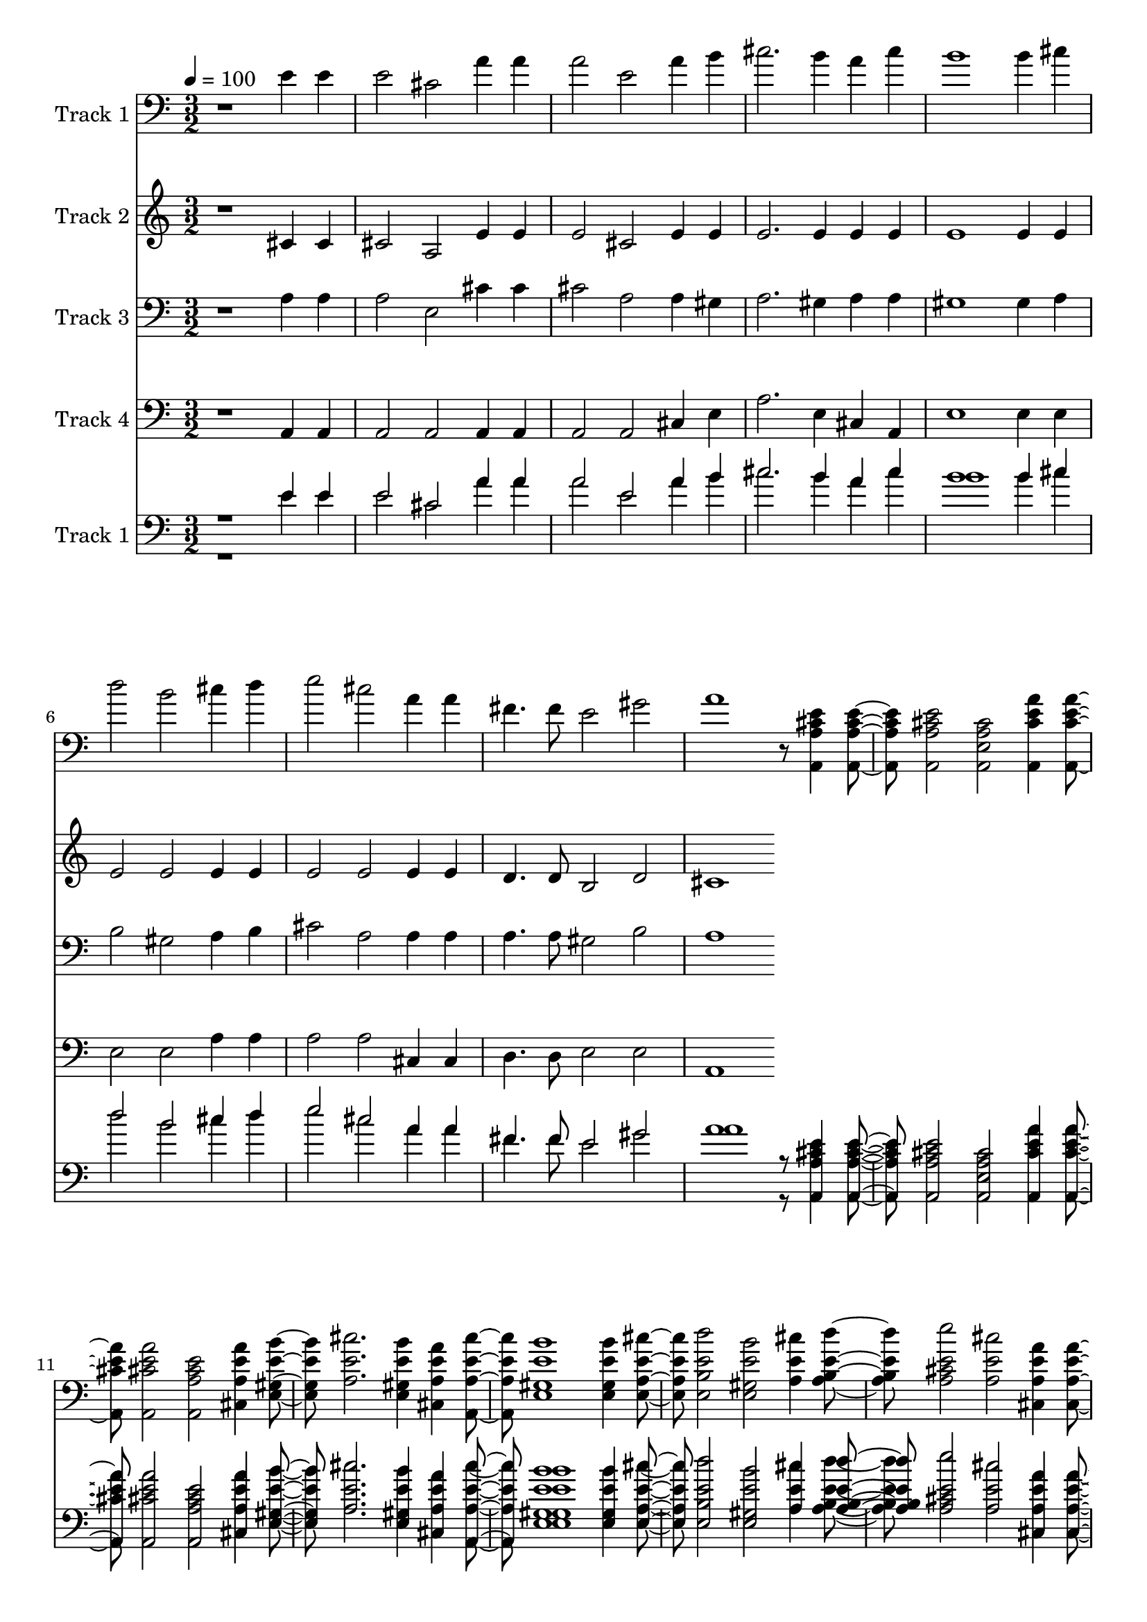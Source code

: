 % Lily was here -- automatically converted by c:/Program Files (x86)/LilyPond/usr/bin/midi2ly.py from mid/050.mid
\version "2.14.0"

\layout {
  \context {
    \Voice
    \remove "Note_heads_engraver"
    \consists "Completion_heads_engraver"
    \remove "Rest_engraver"
    \consists "Completion_rest_engraver"
  }
}

trackAchannelA = {


  \key c \major
    
  \tempo 4 = 100 
  
  \time 3/2 
  
}

trackA = <<
  \context Voice = voiceA \trackAchannelA
>>


trackBchannelA = {
  
  \set Staff.instrumentName = "Track 1"
  
}

trackBchannelB = \relative c {
  r1 e'4 e 
  | % 2
  e2 cis a'4 a 
  | % 3
  a2 e a4 b 
  | % 4
  cis2. b4 a cis 
  | % 5
  b1 b4 cis 
  | % 6
  d2 b cis4 d 
  | % 7
  e2 cis a4 a 
  | % 8
  fis4. fis8 e2 gis 
  | % 9
  a1 r8 <a,, a' cis e >4 <a a' cis e > <a a' cis e >2 <a e' a cis > 
  <a cis' e a >4 <a cis' e a > <a cis' e a >2 <a a' cis e > <cis a' e' a >4 
  <e gis e' b' > <a e' cis' >2. <e gis e' b' >4 <cis a' e' a > 
  <a a' e' cis' > <e' gis e' b' >1 <e gis e' b' >4 <e a e' cis' > 
  <e b' e d' >2 <e gis e' b' > <a e' cis' >4 <a b e d' > <a cis e e' >2 
  <a e' cis' > <cis, a' e' a >4 <cis a' e' a > <d a' d fis >4. 
  <d a' d fis >8 <e gis b e >2 <e b' d gis > <a, a' cis a' >1 r2 <a a' cis e >4 
  <a a' cis e > <a a' cis e >2 <a e' a cis > <a cis' e a >4 <a cis' e a > 
  <a cis' e a >2 <a a' cis e > <cis a' e' a >4 <e gis e' b' > <a e' cis' >2. 
  <e gis e' b' >4 <cis a' e' a > <a a' e' cis' > <e' gis e' b' >1 
  <e gis e' b' >4 <e a e' cis' > <e b' e d' >2 <e gis e' b' > <a e' cis' >4 
  <a b e d' > <a cis e e' >2 <a e' cis' > <cis, a' e' a >4 <cis a' e' a > 
  <d a' d fis >4. <d a' d fis >8 <e gis b e >2 <e b' d gis > <a, a' cis a' >1 
  r16*13 <a a' cis e >4 <a a' cis e > <a a' cis e >2 <a e' a cis > 
  <a cis' e a >4 <a cis' e a > <a cis' e a >2 <a a' cis e > <cis a' e' a >4 
  <e gis e' b' > <a e' cis' >2. <e gis e' b' >4 <cis a' e' a > 
  <a a' e' cis' > <e' gis e' b' >1 <e gis e' b' >4 <e a e' cis' > 
  <e b' e d' >2 <e gis e' b' > <a e' cis' >4 <a b e d' > <a cis e e' >2 
  <a e' cis' > <cis, a' e' a >4 <cis a' e' a > <d a' d fis >4. 
  <d a' d fis >8 <e gis b e >2 <e b' d gis > <a, a' cis a' >1 
}

trackB = <<

  \clef bass
  
  \context Voice = voiceA \trackBchannelA
  \context Voice = voiceB \trackBchannelB
>>


trackCchannelA = {
  
  \set Staff.instrumentName = "Track 2"
  
}

trackCchannelB = \relative c {
  r1 cis'4 cis 
  | % 2
  cis2 a e'4 e 
  | % 3
  e2 cis e4 e 
  | % 4
  e2. e4 e e 
  | % 5
  e1 e4 e 
  | % 6
  e2 e e4 e 
  | % 7
  e2 e e4 e 
  | % 8
  d4. d8 b2 d 
  | % 9
  cis1 
}

trackC = <<
  \context Voice = voiceA \trackCchannelA
  \context Voice = voiceB \trackCchannelB
>>


trackDchannelA = {
  
  \set Staff.instrumentName = "Track 3"
  
}

trackDchannelB = \relative c {
  r1 a'4 a 
  | % 2
  a2 e cis'4 cis 
  | % 3
  cis2 a a4 gis 
  | % 4
  a2. gis4 a a 
  | % 5
  gis1 gis4 a 
  | % 6
  b2 gis a4 b 
  | % 7
  cis2 a a4 a 
  | % 8
  a4. a8 gis2 b 
  | % 9
  a1 
}

trackD = <<

  \clef bass
  
  \context Voice = voiceA \trackDchannelA
  \context Voice = voiceB \trackDchannelB
>>


trackEchannelA = {
  
  \set Staff.instrumentName = "Track 4"
  
}

trackEchannelB = \relative c {
  r1 a4 a 
  | % 2
  a2 a a4 a 
  | % 3
  a2 a cis4 e 
  | % 4
  a2. e4 cis a 
  | % 5
  e'1 e4 e 
  | % 6
  e2 e a4 a 
  | % 7
  a2 a cis,4 cis 
  | % 8
  d4. d8 e2 e 
  | % 9
  a,1 
}

trackE = <<

  \clef bass
  
  \context Voice = voiceA \trackEchannelA
  \context Voice = voiceB \trackEchannelB
>>


trackFchannelA = {
  

  \key c \major
  
  \set Staff.instrumentName = "Track 1"
  
}

trackFchannelB = {
  

  \key c \major
  
  \set Staff.instrumentName = "Track 1"
  
}

trackFchannelC = \relative c {
  \voiceOne
  r1 e'4 e 
  | % 2
  e2 cis a'4 a 
  | % 3
  a2 e a4 b 
  | % 4
  cis2. b4 a cis 
  | % 5
  b1 b4 cis 
  | % 6
  d2 b cis4 d 
  | % 7
  e2 cis a4 a 
  | % 8
  fis4. fis8 e2 gis 
  | % 9
  a1 r8 <a,, a' cis e >4 <a a' cis e > <a a' cis e >2 <a e' a cis > 
  <a cis' e a >4 <a cis' e a > <a cis' e a >2 <a a' cis e > <cis a' e' a >4 
  <e gis e' b' > <a e' cis' >2. <e gis e' b' >4 <cis a' e' a > 
  <a a' e' cis' > <e' gis e' b' >1 <e gis e' b' >4 <e a e' cis' > 
  <e b' e d' >2 <e gis e' b' > <a e' cis' >4 <a b e d' > <a cis e e' >2 
  <a e' cis' > <cis, a' e' a >4 <cis a' e' a > <d a' d fis >4. 
  <d a' d fis >8 <e gis b e >2 <e b' d gis > <a, a' cis a' >1 r2 <a a' cis e >4 
  <a a' cis e > <a a' cis e >2 <a e' a cis > <a cis' e a >4 <a cis' e a > 
  <a cis' e a >2 <a a' cis e > <cis a' e' a >4 <e gis e' b' > <a e' cis' >2. 
  <e gis e' b' >4 <cis a' e' a > <a a' e' cis' > <e' gis e' b' >1 
  <e gis e' b' >4 <e a e' cis' > <e b' e d' >2 <e gis e' b' > <a e' cis' >4 
  <a b e d' > <a cis e e' >2 <a e' cis' > <cis, a' e' a >4 <cis a' e' a > 
  <d a' d fis >4. <d a' d fis >8 <e gis b e >2 <e b' d gis > <a, a' cis a' >1 
  r16*13 <a a' cis e >4 <a a' cis e > <a a' cis e >2 <a e' a cis > 
  <a cis' e a >4 <a cis' e a > <a cis' e a >2 <a a' cis e > <cis a' e' a >4 
  <e gis e' b' > <a e' cis' >2. <e gis e' b' >4 <cis a' e' a > 
  <a a' e' cis' > <e' gis e' b' >1 <e gis e' b' >4 <e a e' cis' > 
  <e b' e d' >2 <e gis e' b' > <a e' cis' >4 <a b e d' > <a cis e e' >2 
  <a e' cis' > <cis, a' e' a >4 <cis a' e' a > <d a' d fis >4. 
  <d a' d fis >8 <e gis b e >2 <e b' d gis > <a, a' cis a' >1 
}

trackFchannelD = \relative c {
  \voiceTwo
  r1 e'4 e 
  | % 2
  e2 cis a'4 a 
  | % 3
  a2 e a4 b 
  | % 4
  cis2. b4 a cis 
  | % 5
  b1 b4 cis 
  | % 6
  d2 b cis4 d 
  | % 7
  e2 cis a4 a 
  | % 8
  fis4. fis8 e2 gis 
  | % 9
  a1 r8 <a,, a' cis e >4 <a a' cis e > <a a' cis e >2 <a e' a cis > 
  <a cis' e a >4 <a cis' e a > <a cis' e a >2 <a a' cis e > <cis a' e' a >4 
  <e gis e' b' > <a e' cis' >2. <e gis e' b' >4 <cis a' e' a > 
  <a a' e' cis' > <e' gis e' b' >1 <e gis e' b' >4 <e a e' cis' > 
  <e b' e d' >2 <e gis e' b' > <a e' cis' >4 <a b e d' > <a cis e e' >2 
  <a e' cis' > <cis, a' e' a >4 <cis a' e' a > <d a' d fis >4. 
  <d a' d fis >8 <e gis b e >2 <e b' d gis > <a, a' cis a' >1 r2 <a a' cis e >4 
  <a a' cis e > <a a' cis e >2 <a e' a cis > <a cis' e a >4 <a cis' e a > 
  <a cis' e a >2 <a a' cis e > <cis a' e' a >4 <e gis e' b' > <a e' cis' >2. 
  <e gis e' b' >4 <cis a' e' a > <a a' e' cis' > <e' gis e' b' >1 
  <e gis e' b' >4 <e a e' cis' > <e b' e d' >2 <e gis e' b' > <a e' cis' >4 
  <a b e d' > <a cis e e' >2 <a e' cis' > <cis, a' e' a >4 <cis a' e' a > 
  <d a' d fis >4. <d a' d fis >8 <e gis b e >2 <e b' d gis > <a, a' cis a' >1 
  r16*13 <a a' cis e >4 <a a' cis e > <a a' cis e >2 <a e' a cis > 
  <a cis' e a >4 <a cis' e a > <a cis' e a >2 <a a' cis e > <cis a' e' a >4 
  <e gis e' b' > <a e' cis' >2. <e gis e' b' >4 <cis a' e' a > 
  <a a' e' cis' > <e' gis e' b' >1 <e gis e' b' >4 <e a e' cis' > 
  <e b' e d' >2 <e gis e' b' > <a e' cis' >4 <a b e d' > <a cis e e' >2 
  <a e' cis' > <cis, a' e' a >4 <cis a' e' a > <d a' d fis >4. 
  <d a' d fis >8 <e gis b e >2 <e b' d gis > <a, a' cis a' >1 
}

trackF = <<

  \clef bass
  
  \context Voice = voiceA \trackFchannelA
  \context Voice = voiceB \trackFchannelB
  \context Voice = voiceC \trackFchannelC
  \context Voice = voiceD \trackFchannelD
>>


\score {
  <<
    \context Staff=trackB \trackA
    \context Staff=trackB \trackB
    \context Staff=trackC \trackA
    \context Staff=trackC \trackC
    \context Staff=trackD \trackA
    \context Staff=trackD \trackD
    \context Staff=trackE \trackA
    \context Staff=trackE \trackE
    \context Staff=trackF \trackA
    \context Staff=trackF \trackF
  >>
  \layout {}
  \midi {}
}
